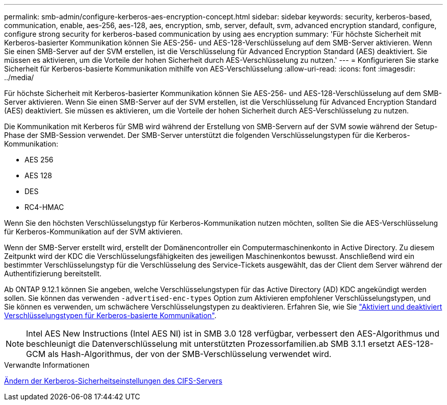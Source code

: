 ---
permalink: smb-admin/configure-kerberos-aes-encryption-concept.html 
sidebar: sidebar 
keywords: security, kerberos-based, communication, enable, aes-256, aes-128, aes, encryption, smb, server, default, svm, advanced encryption standard, configure, configure strong security for kerberos-based communication by using aes encryption 
summary: 'Für höchste Sicherheit mit Kerberos-basierter Kommunikation können Sie AES-256- und AES-128-Verschlüsselung auf dem SMB-Server aktivieren. Wenn Sie einen SMB-Server auf der SVM erstellen, ist die Verschlüsselung für Advanced Encryption Standard (AES) deaktiviert. Sie müssen es aktivieren, um die Vorteile der hohen Sicherheit durch AES-Verschlüsselung zu nutzen.' 
---
= Konfigurieren Sie starke Sicherheit für Kerberos-basierte Kommunikation mithilfe von AES-Verschlüsselung
:allow-uri-read: 
:icons: font
:imagesdir: ../media/


[role="lead"]
Für höchste Sicherheit mit Kerberos-basierter Kommunikation können Sie AES-256- und AES-128-Verschlüsselung auf dem SMB-Server aktivieren. Wenn Sie einen SMB-Server auf der SVM erstellen, ist die Verschlüsselung für Advanced Encryption Standard (AES) deaktiviert. Sie müssen es aktivieren, um die Vorteile der hohen Sicherheit durch AES-Verschlüsselung zu nutzen.

Die Kommunikation mit Kerberos für SMB wird während der Erstellung von SMB-Servern auf der SVM sowie während der Setup-Phase der SMB-Session verwendet. Der SMB-Server unterstützt die folgenden Verschlüsselungstypen für die Kerberos-Kommunikation:

* AES 256
* AES 128
* DES
* RC4-HMAC


Wenn Sie den höchsten Verschlüsselungstyp für Kerberos-Kommunikation nutzen möchten, sollten Sie die AES-Verschlüsselung für Kerberos-Kommunikation auf der SVM aktivieren.

Wenn der SMB-Server erstellt wird, erstellt der Domänencontroller ein Computermaschinenkonto in Active Directory. Zu diesem Zeitpunkt wird der KDC die Verschlüsselungsfähigkeiten des jeweiligen Maschinenkontos bewusst. Anschließend wird ein bestimmter Verschlüsselungstyp für die Verschlüsselung des Service-Tickets ausgewählt, das der Client dem Server während der Authentifizierung bereitstellt.

Ab ONTAP 9.12.1 können Sie angeben, welche Verschlüsselungstypen für das Active Directory (AD) KDC angekündigt werden sollen. Sie können das verwenden `-advertised-enc-types` Option zum Aktivieren empfohlener Verschlüsselungstypen, und Sie können es verwenden, um schwächere Verschlüsselungstypen zu deaktivieren. Erfahren Sie, wie Sie link:enable-disable-aes-encryption-kerberos-task.html["Aktiviert und deaktiviert Verschlüsselungstypen für Kerberos-basierte Kommunikation"].

[NOTE]
====
Intel AES New Instructions (Intel AES NI) ist in SMB 3.0 128 verfügbar, verbessert den AES-Algorithmus und beschleunigt die Datenverschlüsselung mit unterstützten Prozessorfamilien.ab SMB 3.1.1 ersetzt AES-128-GCM als Hash-Algorithmus, der von der SMB-Verschlüsselung verwendet wird.

====
.Verwandte Informationen
xref:modify-server-kerberos-security-settings-task.adoc[Ändern der Kerberos-Sicherheitseinstellungen des CIFS-Servers]
